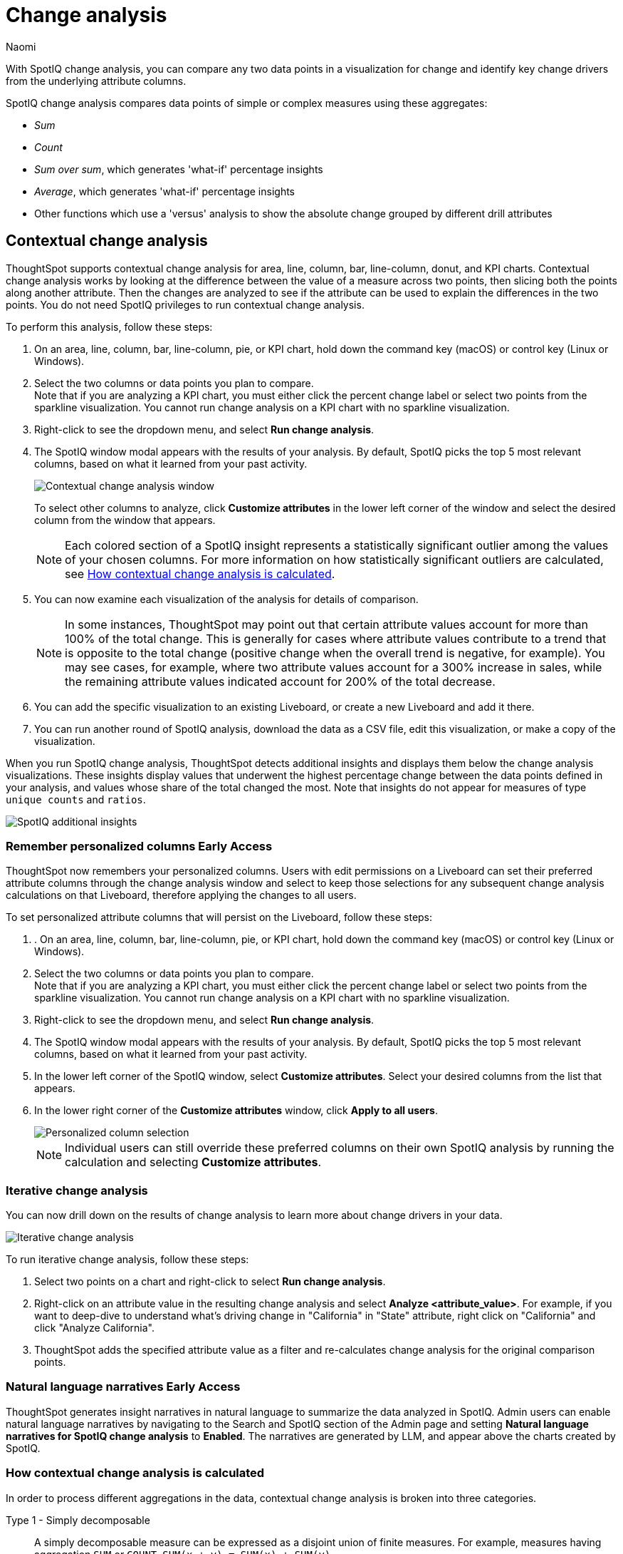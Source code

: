 = Change analysis
:last_updated: 1/17/2024
:author: Naomi
:experimental:
:page-aliases: /spotiq/comparative-analysis.adoc, spotiq-comparative.adoc
:page-layout: default-cloud
:linkattrs:
:description: With SpotIQ change analysis, you can compare two data points for change and identify key change drivers from the underlying attribute columns
:jira: SCAL-175535, SCAL-175265, SCAL-172513, SCAL-141936, SCAL-147558, SCAL-176265, SCAL-178860, SCAL-201036, SCAL-201645, SCAL-205576, SCAL-207678

With SpotIQ change analysis, you can compare any two data points in a visualization for change and identify key change drivers from the underlying attribute columns.

SpotIQ change analysis compares data points of simple or complex measures using these aggregates:

* _Sum_
* _Count_
* _Sum over sum_, which generates 'what-if' percentage insights
* _Average_, which generates 'what-if' percentage insights
* Other functions which use a 'versus' analysis to show the absolute change grouped by different drill attributes

////
[#basic-change-analysis]
== Basic change analysis in SpotIQ

=== Change analysis for chart visualizations

ThoughtSpot supports change analysis for area, line, column, bar, line-column, donut, and KPI charts.
To perform this analysis, follow these steps:

. On an area, line, column, bar, line-column, pie, or KPI chart, hold down the command key (MacOS) or control key (Linux or Windows).
. Select the two columns or data points you plan to compare.
Here, we are comparing the results for the _San Francisco_ and _Atlanta_ stores. +
Note that if you are analyzing a KPI chart, you must either click the percent change label or select two points from the sparkline visualization. You cannot run change analysis on a KPI chart with no sparkline visualization.
. Select either of the columns or data points to see the dropdown menu, and select *SpotIQ analyze*.
+
image:comparative-analysis-1.png[Click and select SpotIQ Analyze]
. The SpotIQ window modal appears. Make sure that you select *Change analysis*.
. Select *Continue*.
. Select the columns for SpotIQ to compare.
By default, SpotIQ picks the most relevant columns, based on what it learned from your past activity.
. Optionally, <<advanced-change-analysis,customize the analysis parameters>>.
. Select *Analyze*.
////

[#change-analysis-contextual]
== Contextual change analysis

ThoughtSpot supports contextual change analysis for area, line, column, bar, line-column, donut, and KPI charts. Contextual change analysis works by looking at the difference between the value of a measure across two points, then slicing both the points along another attribute. Then the changes are analyzed to see if the attribute can be used to explain the differences in the two points. You do not need SpotIQ privileges to run contextual change analysis.

To perform this analysis, follow these steps:

. On an area, line, column, bar, line-column, pie, or KPI chart, hold down the command key (macOS) or control key (Linux or Windows).
. Select the two columns or data points you plan to compare. +
Note that if you are analyzing a KPI chart, you must either click the percent change label or select two points from the sparkline visualization. You cannot run change analysis on a KPI chart with no sparkline visualization.

. Right-click to see the dropdown menu, and select *Run change analysis*.

. The SpotIQ window modal appears with the results of your analysis.
By default, SpotIQ picks the top 5 most relevant columns, based on what it learned from your past activity.
+
image:contextual-change.png[Contextual change analysis window]
+
To select other columns to analyze, click *Customize attributes* in the lower left corner of the window and select the desired column from the window that appears.
+
NOTE: Each colored section of a SpotIQ insight represents a statistically significant outlier among the values of your chosen columns. For more information on how statistically significant outliers are calculated, see <<z-score,How contextual change analysis is calculated>>.


. You can now examine each visualization of the analysis for details of comparison.
+
NOTE: In some instances, ThoughtSpot may point out that certain attribute values account for more than 100% of the total change. This is generally for cases where attribute values contribute to a trend that is opposite to the total change (positive change when the overall trend is negative, for example). You may see cases, for example, where two attribute values account for a 300% increase in sales, while the remaining attribute values indicated account for 200% of the total decrease.

. You can add the specific visualization to an existing Liveboard, or create a new Liveboard and add it there.

. You can run another round of SpotIQ analysis, download the data as a CSV file, edit this visualization, or make a copy of the visualization.

[#additional]
When you run SpotIQ change analysis, ThoughtSpot detects additional insights and displays them below the change analysis visualizations. These insights display values that underwent the highest percentage change between the data points defined in your analysis, and values whose share of the total changed the most. Note that insights do not appear for measures of type `unique counts` and `ratios`.

image::additional-insight.png[SpotIQ additional insights]

[#remember-personalized]
=== Remember personalized columns [.badge.badge-early-access]#Early Access#

ThoughtSpot now remembers your personalized columns. Users with edit permissions on a Liveboard can set their preferred attribute columns through the change analysis window and select to keep those selections for any subsequent change analysis calculations on that Liveboard, therefore applying the changes to all users.

To set personalized attribute columns that will persist on the Liveboard, follow these steps:

. . On an area, line, column, bar, line-column, pie, or KPI chart, hold down the command key (macOS) or control key (Linux or Windows).
. Select the two columns or data points you plan to compare. +
Note that if you are analyzing a KPI chart, you must either click the percent change label or select two points from the sparkline visualization. You cannot run change analysis on a KPI chart with no sparkline visualization.

. Right-click to see the dropdown menu, and select *Run change analysis*.

. The SpotIQ window modal appears with the results of your analysis.
By default, SpotIQ picks the top 5 most relevant columns, based on what it learned from your past activity.

. In the lower left corner of the SpotIQ window, select *Customize attributes*. Select your desired columns from the list that appears.

. In the lower right corner of the *Customize attributes* window, click *Apply to all users*.
+
image::personalized-column.png[Personalized column selection]
+
NOTE: Individual users can still override these preferred columns on their own SpotIQ analysis by running the calculation and selecting *Customize attributes*.

[#iterative]
=== Iterative change analysis

You can now drill down on the results of change analysis to learn more about change drivers in your data.

image::change-analysis-iterative.png[Iterative change analysis]

To run iterative change analysis, follow these steps:

. Select two points on a chart and right-click to select *Run change analysis*.

. Right-click on an attribute value in the resulting change analysis and select *Analyze  <attribute_value>*. For example, if you want to deep-dive to understand what’s driving change in "California" in "State" attribute, right click on "California" and click "Analyze California".

. ThoughtSpot adds the specified attribute value as a filter and re-calculates change analysis for the original comparison points.

//NOTE: Iterative change analysis does not work on visualizations created with custom calendars.


// actually Early Access
[#natural]
=== Natural language narratives [.badge.badge-early-access]#Early Access#

ThoughtSpot generates insight narratives in natural language to summarize the data analyzed in SpotIQ. Admin users can enable natural language narratives by navigating to the Search and SpotIQ section of the Admin page and setting *Natural language narratives for SpotIQ change analysis* to *Enabled*. The narratives are generated by LLM, and appear above the charts created by SpotIQ.


////
[#advanced-change-analysis]
== Advanced change analysis in SpotIQ

ThoughtSpot ships with a number of comparative algorithms.
Using the *Advanced* option of SpotIQ, you can adjust the parameters of the analysis, or choose a different comparative algorithm for your data.

After selecting the relevant analysis columns, click *Customize parameters*.

Under *Select Algorithms*, select the name of the algorithm.
You may have several options available, or only a single one.
In this example, the only valid option is *Change Analysis*.

Under *Refine parameters for change*, adjust the options.
In this example, the algorithm parameters are *Maximum Difference Elements*, *Max Fraction*, *Min Abs Change Ratio*, and *Min Change Ratio*.

image::comparative-analysis-advanced-new.png[Comparative analysis advanced values]
////

[#z-score]
=== How contextual change analysis is calculated

In order to process different aggregations in the data, contextual change analysis is broken into three categories.

Type 1 - Simply decomposable:: A simply decomposable measure can be expressed as a disjoint union of finite measures. For example, measures having aggregation `SUM` or `COUNT`. `SUM(x + y) = SUM(x) + SUM(y)`.


Type 2 - Ratio of simply decomposable:: Measures in this type are ratios of measures from type 1. For example, measures of the form `AVERAGE` or `SUM/SUM`.

Type 3 - Unknowns:: Measures that are neither in type 1 nor in type 2 fall under this type. For example, `UNIQUE COUNT`, `SUM * SUM`.

==== Type 1 algorithm

We compare measurements at two different times for each attribute. Then, we calculate the upper and lower thresholds based on the most significant absolute changes between these two timestamps. Any change values lying outside the range of threshold values are marked as outliers.

We determine the upper and lower thresholds by looking at the top ten absolute changes. If the combined contribution of a measure at the first or second timestamp exceeds 50%, we stop iterating. The largest negative change becomes the lower threshold, while the smallest positive change becomes the upper threshold.

.Example 1
[.bordered]
image:jacket-example.png[Change analysis example]

In the example above, based on the absolute change values, the upper threshold is calculated as 708.09K, and the lower threshold value is calculated as -606.58K. Attribute values lying on or outside the threshold values are marked as outliers.

==== Type 2 algorithm

While working with rations, ThoughtSpot can’t perform the difference analysis as with the Type 1 algorithm. This limitation arises because ratio values become exceedingly large whenever the denominator approaches zero. To address this concern, we adopt an alternative approach: for each attribute value, we compute a hypothetical percentage change. This calculation determines the overall percentage change in the measured value assuming that specific value remained constant between the two reference points. A smaller hypothetical percentage change for an attribute value indicates that this value significantly contributes to explaining the overall change. This is because if that attribute had not changed, the overall change in the measure would have been smaller.

.Example 2
[.bordered]
image:burnished-example.png[Change analysis example 2]

For example, if we do change analysis on the average discount monthly for July 1998 and August 1998, the insight says that "burnished(Color)" is a significant change contributor. If the average discount for burnished(Color) had not changed, the increase would have been 0.56% instead of 7.23%. This means that the overall average profit increased by 7.23% from July 1998 to August 1998, but if we disregard the change in the average discount of burnished(Color), the overall average profit would have increased by just 0.56%.

==== Type 3 algorithm

We start by comparing measurements at two different times for each attribute. Next, we treat the changes as a normal distribution and calculate the values of upper and lower thresholds using the Z-score calculation. Any change values lying outside the range of threshold values are marked as outliers.

A Z-score represents the number of standard deviations from the mean a data point is. Z-scores are a way to compare results from a test to a "normal" population. The basic Z-score formula for a sample is: z = (x – μ) / σ where σ is the standard deviation, μ is the mean, x is the data value. Upper threshold is assigned as  μ + N * σ and lower threshold is assigned as  μ - N * σ. So any value with a Z-score less than or greater than N is an anomaly.

The minimum value of N is 2.0, which covers 95.45% of points in a normal distribution. The maximum is 5.0, which covers 99.99994% of points in a normal distribution. The value of N is decided according to the table provided below:

[options="header"]
|===
| Attribute Cardinality | Value of N

| \<= 100 | 2.0

| 500 | 2.69

| 2000 | 3.301

| 10000 | 4.0

| 50000 | 4.69

| >= 100000 | 5.0
|===

.Example 3
[.bordered]
image:ghost-example.png[Change analysis example type 3]

In the example above, based on the absolute change values, the upper threshold is calculated as 1.29 and the lower threshold is calculated as -3.26. Attribute values lying on or outside the threshold values are marked as outliers.



=== Limitations

* Change analysis is not yet supported on measures that are created using group_* formulas.
* Change analysis is not supported on queries based on the "growth of" keyword.
* Change analysis is not supported on queries based on the "versus" keyword.

'''
> **Related information**
>
> * link:https://community.thoughtspot.com/customers/s/article/What-are-the-spotIQ-algorithms[What are the SpotIQ algorithms^]
> * xref:spotiq-best.adoc[Best practices]
> * xref:monitor.adoc[Monitor KPI]
> * xref:spotiq-custom.adoc[Custom SpotIQ analysis]
> * xref:spotiq-preferences.adoc[SpotIQ preferences]
> * xref:spotiq-feedback.adoc[Insight feedback]
